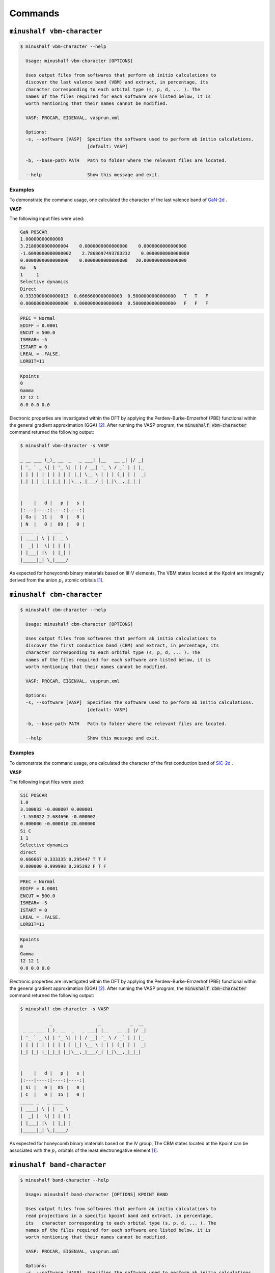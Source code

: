 ##############
Commands
##############

``minushalf vbm-character``
************************************************

.. code-block:: console

    $ minushalf vbm-character --help                     
      
      Usage: minushalf vbm-character [OPTIONS]

      Uses output files from softwares that perform ab initio calculations to
      discover the last valence band (VBM) and extract, in percentage, its
      character corresponding to each orbital type (s, p, d, ... ). The
      names of the files required for each software are listed below, it is
      worth mentioning that their names cannot be modified.

      VASP: PROCAR, EIGENVAL, vasprun.xml

      Options:
      -s, --software [VASP]  Specifies the software used to perform ab initio calculations.
                             [default: VASP]

      -b, --base-path PATH   Path to folder where the relevant files are located.

      --help                 Show this message and exit.

Examples
=============

To demonstrate the command usage, one calculated the character of the last valence band of `GaN-2d <http://www.2dmatpedia.org/2dmaterials/doc/2dm-2992>`_ .

.. container:: toggle

    .. container:: header

        **VASP**

    The following input files were used: 

    .. code-block:: xml
    
        GaN POSCAR                                 
        1.00000000000000     
        3.2180000000000004    0.0000000000000000    0.0000000000000000
        -1.6090000000000002    2.7868697493783232    0.0000000000000000
        0.0000000000000000    0.0000000000000000   20.0000000000000000
        Ga   N 
        1     1
        Selective dynamics
        Direct
        0.3333000000000013  0.6666600000000003  0.5000000000000000   T   T   F
        0.0000000000000000  0.0000000000000000  0.5000000000000000   F   F   F
       
    .. code-block:: xml
        
        PREC = Normal
        EDIFF = 0.0001
        ENCUT = 500.0
        ISMEAR= -5
        ISTART = 0
        LREAL = .FALSE.
        LORBIT=11
    
    .. code-block:: xml

       Kpoints 
       0
       Gamma
       12 12 1
       0.0 0.0 0.0

    
    Electronic properties are investigated within the DFT by applying the Perdew-Burke-Ernzerhof (PBE) functional within the general
    gradient approximation (GGA) [2]_. After running the VASP program, the :code:`minushalf vbm-character` command returned the following output: 

    .. code-block:: console

        $ minushalf vbm-character -s VASP

        _ __ ___ (_)_ __  _   _ ___| |__   __ _| |/ _|
        | '_ ` _ \| | '_ \| | | / __| '_ \ / _` | | |_ 
        | | | | | | | | | | |_| \__ \ | | | (_| | |  _|
        |_| |_| |_|_|_| |_|\__,_|___/_| |_|\__,_|_|_|  
                                               

        |    |   d |   p |   s |
        |:---|----:|----:|----:|
        | Ga |  11 |   0 |   0 |
        | N  |   0 |  89 |   0 |
        _____ _   _ ____  
        | ____| \ | |  _ \ 
        |  _| |  \| | | | |
        | |___| |\  | |_| |
        |_____|_| \_|____/ 
    
    As expected for honeycomb binary materials based on III-V elements, The VBM states located at the Kpoint are integrally
    derived from the anion :math:`p_{z}` atomic orbitals [1]_.


``minushalf cbm-character``
************************************************

.. code-block:: console

    $ minushalf cbm-character --help                     
      
      Usage: minushalf cbm-character [OPTIONS]

      Uses output files from softwares that perform ab initio calculations to
      discover the first conduction band (CBM) and extract, in percentage, its
      character corresponding to each orbital type (s, p, d, ... ). The
      names of the files required for each software are listed below, it is
      worth mentioning that their names cannot be modified.

      VASP: PROCAR, EIGENVAL, vasprun.xml

      Options:
      -s, --software [VASP]  Specifies the software used to perform ab initio calculations.
                             [default: VASP]

      -b, --base-path PATH   Path to folder where the relevant files are located.

      --help                 Show this message and exit.

Examples
=============

To demonstrate the command usage, one calculated the character of the first conduction band of `SiC-2d <http://www.2dmatpedia.org/2dmaterials/doc/2dm-2686>`_ .

.. container:: toggle

    .. container:: header

        **VASP**

    The following input files were used: 

    .. code-block:: xml
    
        SiC POSCAR
        1.0
        3.100032 -0.000007 0.000001
        -1.550022 2.684696 -0.000002
        0.000006 -0.000010 20.000000
        Si C
        1 1
        Selective dynamics
        direct
        0.666667 0.333335 0.295447 T T F
        0.000000 0.999998 0.295392 F T F

       
    .. code-block:: xml
        
        PREC = Normal
        EDIFF = 0.0001
        ENCUT = 500.0
        ISMEAR= -5
        ISTART = 0
        LREAL = .FALSE.
        LORBIT=11
    
    .. code-block:: xml

       Kpoints 
       0
       Gamma
       12 12 1
       0.0 0.0 0.0

    
    Electronic properties are investigated within the DFT by applying the Perdew-Burke-Ernzerhof (PBE) functional within the general
    gradient approximation (GGA) [2]_. After running the VASP program, the :code:`minushalf cbm-character` command returned the following output: 

    .. code-block:: console

        $ minushalf cbm-character -s VASP

                   _                 _           _  __ 
         _ __ ___ (_)_ __  _   _ ___| |__   __ _| |/ _|
        | '_ ` _ \| | '_ \| | | / __| '_ \ / _` | | |_ 
        | | | | | | | | | | |_| \__ \ | | | (_| | |  _|
        |_| |_| |_|_|_| |_|\__,_|___/_| |_|\__,_|_|_|  
                                               

        |    |   d |   p |   s |
        |:---|----:|----:|----:|
        | Si |   0 |  85 |   0 |
        | C  |   0 |  15 |   0 |
        _____ _   _ ____  
        | ____| \ | |  _ \ 
        |  _| |  \| | | | |
        | |___| |\  | |_| |
        |_____|_| \_|____/ 
                   
    
    As expected for honeycomb binary materials based on the IV group, The CBM states located at the Kpoint can be associated
    with the :math:`p_{z}`  orbitals of the least electronegative element [1]_.

``minushalf band-character``
************************************************

.. code-block:: console

    $ minushalf band-character --help                     
      
      Usage: minushalf band-character [OPTIONS] KPOINT BAND

      Uses output files from softwares that perform ab initio calculations to
      read projections in a specific kpoint band and extract, in percentage,
      its   character corresponding to each orbital type (s, p, d, ... ). The
      names of the files required for each software are listed below, it is
      worth mentioning that their names cannot be modified.

      VASP: PROCAR, EIGENVAL, vasprun.xml

      Options:
      -s, --software [VASP]  Specifies the software used to perform ab initio calculations.
                             [default: VASP]

      -b, --base-path PATH   Path to folder where the relevant files are located.

      --help                 Show this message and exit.


Examples
===========

To demonstrate the command usage, one calculated the character of the sixth band of the second kpoint  of `SiC-2d <http://www.2dmatpedia.org/2dmaterials/doc/2dm-2686>`_ .

.. container:: toggle

    .. container:: header

        **VASP**

    The following input files were used: 

    .. code-block:: xml
    
        SiC POSCAR
        1.0
        3.100032 -0.000007 0.000001
        -1.550022 2.684696 -0.000002
        0.000006 -0.000010 20.000000
        Si C
        1 1
        Selective dynamics
        direct
        0.666667 0.333335 0.295447 T T F
        0.000000 0.999998 0.295392 F T F

       
    .. code-block:: xml
        
        PREC = Normal
        EDIFF = 0.0001
        ENCUT = 500.0
        ISMEAR= -5
        ISTART = 0
        LREAL = .FALSE.
        LORBIT=11
    
    .. code-block:: xml

       Kpoints 
       0
       Gamma
       12 12 1
       0.0 0.0 0.0

    
    Electronic properties are investigated within the DFT by applying the Perdew-Burke-Ernzerhof (PBE) functional within the general
    gradient approximation (GGA) [2]_. After running the VASP program, the :code:`minushalf band-character` command returned the following output: 

    .. code-block:: console

        $ minushalf band-character 2 6 -s VASP

                  _                 _           _  __ 
        _ __ ___ (_)_ __  _   _ ___| |__   __ _| |/ _|
        | '_ ` _ \| | '_ \| | | / __| '_ \ / _` | | |_ 
        | | | | | | | | | | |_| \__ \ | | | (_| | |  _|
        |_| |_| |_|_|_| |_|\__,_|___/_| |_|\__,_|_|_|  
                                               

        |    |   d |   p |   s |
        |:---|----:|----:|----:|
        | Si |   0 |   3 |   0 |
        | C  |   0 |  97 |   0 |
         _____ _   _ ____  
        | ____| \ | |  _ \ 
        |  _| |  \| | | | |
        | |___| |\  | |_| |
        |_____|_| \_|____/ 
                   
    As one can see, band 6 of kpoint 2 has a strong character of carbon :math:`p-type` orbitals.


``minushalf band-gap``
************************************************

.. code-block:: console

    $ minushalf band-gap --help                     
      
      Usage: minushalf band-gap [OPTIONS]

      Uses output files from softwares that perform ab initio calculations to
      provide the locations of VBM, CBM and the Gap value in electronvolts.The
      names of the files required for each software are listed below, it is
      worth mentioning that their names cannot be modified.

      VASP: PROCAR, EIGENVAL, vasprun.xml

      Options:
      -s, --software [VASP]  Specifies the software used to perform ab initio calculations.
                             [default: VASP]

      -b, --base-path PATH   Path to folder where the relevant files are located.

      --help                 Show this message and exit.

Examples
==========

To demonstrate the command usage, one calculated the positions of CBM, VBM and the Gap value of `SiC-2d <http://www.2dmatpedia.org/2dmaterials/doc/2dm-2686>`_ .

.. container:: toggle

    .. container:: header

        **VASP**

    The following input files were used: 

    .. code-block:: xml
    
        SiC POSCAR
        1.0
        3.100032 -0.000007 0.000001
        -1.550022 2.684696 -0.000002
        0.000006 -0.000010 20.000000
        Si C
        1 1
        Selective dynamics
        direct
        0.666667 0.333335 0.295447 T T F
        0.000000 0.999998 0.295392 F T F

       
    .. code-block:: xml
        
        PREC = Normal
        EDIFF = 0.0001
        ENCUT = 500.0
        ISMEAR= -5
        ISTART = 0
        LREAL = .FALSE.
        LORBIT=11
    
    .. code-block:: xml

       Kpoints 
       0
       Gamma
       12 12 1
       0.0 0.0 0.0 

    
    Electronic properties are investigated within the DFT by applying the Perdew-Burke-Ernzerhof (PBE) functional within the general
    gradient approximation (GGA) [2]_. After running the VASP program, the :code:`minushalf band-gap` command returned the following output: 

    .. code-block:: console

        $ minushalf band-gap -s VASP

                   _                 _           _  __ 
         _ __ ___ (_)_ __  _   _ ___| |__   __ _| |/ _|
        | '_ ` _ \| | '_ \| | | / __| '_ \ / _` | | |_ 
        | | | | | | | | | | |_| \__ \ | | | (_| | |  _|
        |_| |_| |_|_|_| |_|\__,_|___/_| |_|\__,_|_|_|  
                                               

        VBM: Kpoint 48, band 4 and eigenval -3.683426
        CBM: Kpoint 68, band 5 and eigenval -1.141163
        Gap: 2.542eV
         _____ _   _ ____  
        | ____| \ | |  _ \ 
        |  _| |  \| | | | |
        | |___| |\  | |_| |
        |_____|_| \_|____/ 
                   
                   
    As expected, the Gap found is worth 2,542eV [1]_ .


``minushalf run-atomic``
************************************************

The atomic software used in this command is a modified version of the program `ATOM <https://siesta.icmab.es/SIESTA_MATERIAL/Pseudos/atom_licence.html>`_
by professor `Luiz Guimarães Ferreira <http://lattes.cnpq.br/4694847711359239>`_. The respective modifications are listed below:

-   In this version the maximum  number of interactions ('maxit') is read, just after the valence orbitals. Thus, the input files INP.pg and INP.pt must be renamed to INP.

-   Potential was generated to be added to the pseudopotential
    given by the program. The potential to be added is in the 'adiciona' file.
    The following instruction verifies that the file exists and, if it exists, is opened and read.
    
    .. code-block:: fortran

        inquire(file='adiciona',exist=lexist)
        if(lexist)  open(unit=21,file='adiciona')
    

- Creates 'VTOTAL' file with the potential related to the Schrödinger or Dirac equation.

- Creates the psfun.Guima file with the wave functions :math:`ae`, :math:`pg` and :math:`pt`.

- The pseudopotential averages are calculated for :math:`r^{2}` e :math:`r^{4}`. Electrostatic auto energy calculation is also done to valence orbitals.

.. code-block:: console

        $ minushalf run-atomic --help
        Usage: minushalf run-atomic [OPTIONS]

        Run the atomic program. The program used is a 
        modified version of ATOM by professor Luiz Guimarães Ferreira

        Requires:

            INP: The input file for the calculation.

        Returns:

            INP.ae: A copy of the input file for the calculation.

            VTOTAL.ae: Contains the atom potential.

            OUT: Contains detailed information about the run.

            AECHARGE: Contains in four columns values of r, the “up” and “down”
            parts of the total charge density, and the total core
            charge density (the charges multiplied by 4πr^2 ).

            CHARGE: is exactly identical to AECHARGE and is generated for
            backwards compatibility.

            RHO: Like CHARGE, but without the 4πr 2 factor

            AEWFNR0...AEWFNR3: All-electron valence wavefunctions as function of
            radius, for s, p, d and f valence orbitals (0,1, 2, 3, respectively — some channels might not be available).
            They include a factor of r, the s orbitals also going to zero at the
            origin.

        Options:
        --quiet
        --help   Show this message and exit.

``minushalf occupation``
************************************************

.. code-block:: console

    $ minushalf occupation --help
    Usage: minushalf occupation [OPTIONS] ORBITAL_QUANTUM_NUMBER
                            [OCCUPATION_PERCENTUAL]

    Perform fractional occupation on the atom and generate the pseudopotential
    for this occupation. The occupation can subtract any fraction of the
    electron between 0 and 0.5, half occupation is the default.

        Requires:

            ORBITAL_QUANTUM_NUMBER: A string that defines the orbital(s) in which
            the occupation will be made, it can assume four values: (0: s | 1:
            p | 2: d | 3: f). if going to pass multiple orbitals, pass a
            string with numbers separated by commas : ("0,1,2,3")

            OCCUPATION_PERCENTUAL: A string that defines percentual of half
            electron to be used in the occupation. The default is 100%, wich
            states for 0.5e. For multiple occupations in different orbitals, pass
            a string separated by commas ("100,50,40,100"). For simplicity, to
            avoid the excessive repetition of the number 100, just replace the
            number with * ("*,30,*"). If this argument is not used, the occupation
            of half electron will be made for all orbitals

            INP: A copy of the input file used in ATOM program

        Returns:

            INP_OCC : Input file modified for fractional occupation

            INP.ae: A copy of the input file for the calculation.

            VTOTAL_OCC: Contains the atom potential for fractional occupation.

            OUT: Contains detailed information about the run.

            AECHARGE: Contains in four columns values of r, the “up” and “down”
            parts of the total     charge density, and the total core charge
            density (the charges multiplied by 4πr^2 ).

            CHARGE: is exactly identical to AECHARGE and is generated for
            backwards compatibility.

            RHO: Like CHARGE, but without the 4πr^2 factor

            AEWFNR0...AEWFNR3: All-electron valence wavefunctions as function of
            radius, for s, p, d, and f valence orbitals (0, 1, 2, 3,
            respectively — some channels might not be available). They include
            a factor of r, the s orbitals also going to zero at the origin.

    Options:
    --quiet
    --help   Show this message and exit.

Example of occupation in only one orbital
=============================================

Suppose one need to generate a pseudopotential for the Ga atom with the occupation of half an electron in the :math:`p` orbital. The following command 
can be used for this purpose:

.. code:: console 

    $ minushalf occupation 1 100

Where the first argument represents the azimuthal quantum number for the :math:`p` orbital and the second argument represents the fraction of half an electron
that will be used in the occupation.

Initially, only the INP input file, which is shown below, needs to be provided.

.. code-block:: xml

          ae      Ga
     n=Ga c=pb
           0.0       0.0       0.0       0.0       0.0       0.0
        5    4
        4    0     2.000     0.000
        4    1     1.000     0.000
        3    2    10.000     0.000
        4    3     0.000     0.000
    100 maxit

After running the command, the following files are created 

.. code-block:: console

        .
        ├── AECHARGE
        ├── AEWFNR0
        ├── AEWFNR1
        ├── AEWFNR2 
        ├── AEWFNR3
        ├── CHARGE
        ├── fort.5
        ├── INP.ae
        ├── INP_OCC
        ├── OUT
        ├── psfun.guima
        ├── RHO
        ├── VTOTAL0
        ├── VTOTAL2
        ├── VTOTAL3
        └── VTOTAL_OCC

Where VTOTAL_OCC represents the pseudopotential for the occupation carried out and the INP_OCC file represents the
input file with the occupation of half an electron in the :math:`p` orbital, as shown below.

.. code-block:: xml

        ae      Ga
     n=Ga c=pb
           0.0       0.0       0.0       0.0       0.0       0.0
        5    4
        4    0     2.000     0.000
        4    1     0.500     0.000
        3    2    10.000     0.000
        4    3     0.000     0.000
    100 maxit

Example of occupation in multiple orbitals
================================================

Now, imagine a scenario where one need to generate a pseudopotential for the Ga atom with the electron medium equally divided between the orbitals :math:`p` and :math:`d`. The following command 
can be used for this purpose:

.. code:: console 

    $ minushalf occupation '1,2' '50,50'

Where the first argument represents the azimuthal quantum numbers for the orbitals :math:`p` and :math:`d`, while the second argument represents the fraction of half an electron
that will be used for each orbital. As the half an electron will be shared equally between the two orbitals, the fractions chosen will be :math:`50\%` for both, which corresponds
to an occupancy of a quarter of an electron for the orbitals.

Initially, only the INP input file, which is shown below, needs to be provided.

.. code-block:: xml

          ae      Ga
     n=Ga c=pb
           0.0       0.0       0.0       0.0       0.0       0.0
        5    4
        4    0     2.000     0.000
        4    1     1.000     0.000
        3    2    10.000     0.000
        4    3     0.000     0.000
    100 maxit

After executing the command, the following files are created

.. code-block:: console

        .
        ├── AECHARGE
        ├── AEWFNR0
        ├── AEWFNR1
        ├── AEWFNR2 
        ├── AEWFNR3
        ├── CHARGE
        ├── fort.5
        ├── INP.ae
        ├── INP_OCC
        ├── OUT
        ├── psfun.guima
        ├── RHO
        ├── VTOTAL0
        ├── VTOTAL2
        ├── VTOTAL3
        └── VTOTAL_OCC

Where VTOTAL_OCC represents the pseudopotential for the occupation carried out and the INP_OCC file represents the
input file with the occupation in the :math:`p` and :math:`d` orbitals, as shown below.

.. code-block:: xml

       ae      Ga
     n=Ga c=pb
           0.0       0.0       0.0       0.0       0.0       0.0
        5    4
        4    0     2.000     0.000
        4    1     0.750     0.000
        3    2     9.750     0.000
        4    3     0.000     0.000
    100 maxit


``minushalf create-input``
************************************************

This command creates the input files for the run-atomic command. Check :ref:`here <atoms_list>` the list of available atoms.

.. code-block:: console

    $ minushalf create-input --help     
    Usage: minushalf create-input [OPTIONS] CHEMICAL_SYMBOL
    
      Create the input file for the run-atomic command.

      Requires:

          CHEMICAL_SYMBOL: Chemical symbol of the atom (H, He, Na, Li...). Check the list
                           of available atoms in the docs.

      Returns:

          INP: The input file for run-atomic command

    Options:
      -e, --exchange_correlation_code [ca|wi|hl|gl|bh|pb|rp|rv|bl]
                                      Represents the functional of exchange and
                                      correlation,it can assume the following
                                      values:

                                        ca: Ceperley-Alder

                                        wi: Wigner

                                        hl: Hedin-Lundqvist

                                        gl: Gunnarson-Lundqvist

                                        bh: Von Barth-Hedin

                                        pb: PBE scheme by Perdew, Burke, and
                                        Ernzerhof
                                  
                                        rp: RPBE scheme by Hammer, Hansen, and
                                        Norskov
                                  
                                        rv: revPBE scheme by Zhang and Yang
                                  
                                        bl: BLYP (Becke-Lee-Yang-Parr) scheme
                                  
                                          [default: pb]

      -c, --calculation_code [ae]     Represents calculation code,it can assume
                                      the following values:
                                  
                                      ae: All electrons  [default: ae]

      -m, --maximum_iterations INTEGER RANGE
                                      Maximum number of iterations performed by
                                      the atomic program  [default: 100]

      -f, --filename TEXT             Name of the created file  [default: INP]
      --quiet
      --help                          Show this message and exit.


``minushalf correct-potfile``
************************************************

.. code-block:: console

    $ minushalf correct-potfile --help          
    Usage: minushalf correct-potfile [OPTIONS]

    Generate occupied atomic potential file used for ab initio calculations.

    Requires:

        VTOTAL.ae: pseudopotential of the atom with all electrons

        VTOTAL_OCC: pseudopotential of the occupied atom

        INP_OCC: Input file for the run-atomic command of the occupied atom

        The command also needs the potential files used by the chosen software:

            VASP: POTCAR (This name can't be changed)

    Generates:

        POTFILEcut${CUT_VALUE} (If amplitude is equal to 1.0)

        POTFILEcut${CUT_VALUE}A${AMPLITUDE_VALUE} (If amplitude is different from 1.0)

    Options:
    --quiet
    -b, --base_potfile_path PATH    Path to the folder containing the potential
                                    file

    -v, --vtotal_path PATH          Path to the pseudopotential file
                                    generated by the atomic program for the atom
                                    with all electrons.  [default: VTOTAL.ae]

    -o, --vtotal_occupied_path PATH
                                    Path to the pseudopotential file
                                    generated by the atomic program for the
                                    occupied atom.  [default: VTOTAL_OCC]

    -s, --software [VASP]           Specifies the software used to make ab initio calculations.
                                    [default: VASP]

    -c, --correction [VALENCE|CONDUCTION]
                                    Indicates whether the correction should be
                                    made in the valence band or the 
                                    conduction band.  [default: VALENCE]

    -C, --cut TEXT                  distance value used to cut the potential
                                    generated artificially by fractional atomic
                                    occupation, it can be passed in two ways:
                                  
                                    unique value : float or integer. Ex: 1.0
                                  
                                    range:  begin(float|integer):pass(float|integer):end(float|integer). Ex: 1.0:0.1:2.0  
                                    [default: 2.0]

    -a, --amplitude FLOAT RANGE     Scaling factor to be used to correct the
                                    artificially generated potential.  [default:
                                    1.0]

    --help                          Show this message and exit.




``minushalf execute``
************************************************

This command completely automates the use of the DFT -1/2 method, requiring only the provision of
the input files of the software that performs ab initio calculations and the corresponding potential files
for each atom. The command uses the Nelder-Mead [3]_ algorithm to find the optimal values of the CUT(S) and
generates a text file with all the respective CUTS and the final value of the gap. 


.. code-block:: console

    $ minushalf execute --help
    Usage: minushalf execute [OPTIONS]

    Uses the Nelder-Mead method to find the optimal values for the CUT(S) and,
    finally, find the corrected Gap value. This command uses external software
    to perform ab initio calculations, so it must be installed in order to
    perform the command. Check the docs for an list of the softwares supported
    by the CLI.

        Requires:

            minushalf.yaml : Parameters file. Check the docs
            for a more detailed description.

            ab_initio_files: Files needed to perform the ab initio
                             calculations. They must be in the same
                             directory as the input file minushalf.yaml
            
            potential_folder: Folder with the potential files for each atom in
                              the crystal. The files must be named in the following pattern 
                              ${POTENTIAL_FILE_NAME}.${LOWERCASE_CHEMICAL_SYMBOL}

        Returns:

            minushalf_results.dat : File that contains the optimal
                                    values of the cutsand the final
                                    value of the Gap.
            
            corrected_valence_potfiles: Potential files resulting from valence correction.

            corrected_conduction_potfiles: Potential files resulting from conduction correction.

    Options:
    --quiet
    --help   Show this message and exit.




minushalf.yaml
=========================
:code:`minushalf.yaml` is the input file for the command :code:`execute`, each of its tags and
default values are described below.

software tag
-----------------
This tag specifies the software that to perform ab initio calculations. For a while
, the command supports the following values for the software tag:

- VASP (Default value)

Currently, minushalf only supports one software, but one hope to support much more in a while.

.. code-block:: yaml

    software: VASP

vasp tag
-----------------
The vasp tag is a set of various informations that specifies the settings
for the VASP execution. The informations are:

- number_of_cores: The number of colors used to run VASP. (Default: 1)
- path: entry-point for the executable (Default: vasp)

Thus, the command that runs the software is :code:`mpirun -np $ {number_of_cores} $ {path}`. Below follows
an example of the vasp tag in the :code:`minushalf.yaml` file:

.. code-block:: yaml

    vasp:
        number_of_cores: 4
        path: vasp_bin


atomic_program tag
---------------------
The atomic_program tag is a set of various informations that specifies
the settings for the atomic program execution. The informations are:

- exchange_correlation_code: Functional of exchange and correlation (Default: pb)
- calculation_code: Calculation code for the atomic program (Default: ae)
- max_iterations: Maximum number of iterations performed by the atomic program (Default: 100) 

The values that the exchange_correlation_code and calculation_code tags can assume are listed below:

.. container:: toggle

    .. container:: header

        ``exchange_correlation_code``
    
    - ca: Ceperley-Alder
    - wi: Wigner
    - hl: Hedin-Lundqvist
    - gl: Gunnarson-Lundqvist
    - bh: Von Barth-Hedin
    - pb: PBE scheme by Perdew, Burke, and Ernzerhof                 
    - rp: RPBE scheme by Hammer, Hansen, and Norskov
    - rv: revPBE scheme by Zhang and Yang                            
    - bl: BLYP (Becke-Lee-Yang-Parr) scheme

.. container:: toggle

    .. container:: header

        ``calculation_code``
    
    - ae: All electrons



Below follows an example of the atomic_program tag in the :code:`minushalf.yaml` file:

.. code-block:: yaml

    atomic_program:
        exchange_correlation_code: wi
        calculation_code: ae
        max_iterations: 200
    
correction tag
----------------------
The correction tag is a set of various informations that specifies
how the DFT -1/2 method is executed. The informations are:

- correction_code: Code thar specifies the potential correction (Default: v)
- potfiles_folder: Path to folder that holds the potential files for each atom. The files must be named in the following pattern :code:`${POTENTIAL_FILE_NAME}.${LOWERCASE_CHEMICAL_SYMBOL}` (Default: minushalf_potfiles)
- amplitude: Scale Factor for the trimming function (Default: 1.0)
- valence_cut_guess: Initial Guess for the Nelder-Mead algorithm for cut in valence correction (Default: 3.0)
- conduction_cut_guess: Initial Guess for the Nelder-Mead algorithm for cut in valence correction (Default: 2.0)
- tolerance: Minimum level of precision for the result of the Nelder-Mead algorithm (Default: 0.01)
- fractionary_valence_treshold: :ref:`Treshold  <frac_correction>` :math:`\epsilon` for fractionary valence correction (Default: 10). 
- fractionary_conduction_treshold: :ref:`Treshold  <frac_correction>` :math:`\epsilon` for fractionary conduction correction (Default: 9).

The values that the correction_code tag can assume are listed below:

.. container:: toggle

    .. container:: header

        ``correction_code``
    
    - v: Simple valence correction
    - vf: Fractionary valence correction
    - vc: Simple valence and simple conduction corrections
    - vfc: Fractionary valence and simple conduction corrections
    - vcf: Simple valence and fractionary conduction corrections
    - vfcf: Fractionary valence and fractionary conduction corrections


Below follows an example of the atomic_program tag in the :code:`minushalf.yaml` file:

.. code-block:: yaml

        correction:
            correction_code: vf
            potfiles_folder: ../potcar
            amplitude: 3.0
            valence_cut_guess: 2.0
            conduction_cut_guess: 1.0
            tolerance: 0.001
            fractionary_valence_treshold: 15
            fractionary_conduction_treshold: 23


Examples
====================
To demonstrate the command usage, one apply the simple valence and simple conduction correction on `SiC-2d <http://www.2dmatpedia.org/2dmaterials/doc/2dm-2686>`_ .


.. container:: toggle

    .. container:: header

        **VASP**
  
    To execute the command, the files must be provided in the following structure:

    .. code-block:: console

        .
        ├── INCAR
        ├── KPOINTS
        ├── minushalf.yaml
        ├── POSCAR
        ├── POTCAR
        └── potcars
            ├── POTCAR.c
            └── POTCAR.si
    
    For the input file, the following initial settings were chosen:

    .. code-block:: yaml

        software: VASP
        vasp:
            number_of_cores: 4
  
        correction:
            correction_code: vc
            potfiles_folder: ./potcars
            valence_cut_guess: 3.20
            conduction_cut_guess: 3.0

    After executing the command, one can view the result in the file :code:`minushalf_results.dat`. he file contains information
    on the values obtained in the optimization of the CUT and the resulting band energy Gap (in eV). 

        .. code-block:: xml

            Valence correction cuts:
                    (C):3.13A
            ----------------------------------------------------------------
            Conduction correction cuts:
                    (Si):2.77A
            ----------------------------------------------------------------
            GAP: 4.37eV


    For comparison purposes, the table below shows the values obtained by the method compared with
    Pure GGA, functional hybrids and GW.

        .. list-table:: SiC-2D band energy gap (in eV)
           :widths: 40 40 40 40
           :header-rows: 1
       
           * - GGA
             - Hybrid
             - GW
             - DFT -1/2
           * - 2.54
             - 3.35,3.46 [4]_
             - 4.19 [5]_,4.42 [6]_
             - 4.37
         
  


References
********************

.. [1] I. Guilhon, D. S. Koda, L. G. Ferreira, M. Marques, and L. K. Teles `Phys. Rev. B 97, 045426  <https://journals.aps.org/prb/abstract/10.1103/PhysRevB.97.045426>`_ .
.. [2] J. P. Perdew, M. Ernzerhof, and K. Burke, `J. Chem. Phys. 105, 9982 (1996) <https://doi.org/10.1063/1.472933>`_.
.. [3]  Nelder, John A.; R. Mead (1965). A simplex method for function minimization. `Computer Journal. 7 (4): 308–313 <doi:10.1093/comjnl/7.4.308>`_.
.. [4] Y. Rao, S. Yu, and X.-M. Duan, `Phys. Chem. Chem. Phys. 19, 17250 (2017) <https://doi.org/10.1039/C7CP02616A>`_.
.. [5] H. Sahin, S. Cahangirov, M. Topsakal, E. Bekaroglu, E. Akturk, R. T. Senger, and S. Ciraci, `Phys. Rev. B 80, 155453 (2009) <https://doi.org/10.1103/PhysRevB.80.155453>`_.
.. [6] H. C. Hsueh, G. Y. Guo, and S. G. Louie, `Phys. Rev. B 84, 085404 (2011) <https://doi.org/10.1103/PhysRevB.84.085404>`_.

